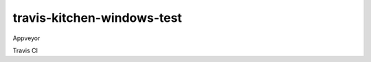 .. _readme:

###########################
travis-kitchen-windows-test
###########################

|img_appveyor| Appveyor

|img_travis| Travis CI

.. |img_appveyor| image:: https://ci.appveyor.com/api/projects/status/7fx85jy8v51ha9i4?svg=true
   :alt: Appveyor CI Build Status
   :scale: 100%
   :target: https://ci.appveyor.com/project/muddman/travis-kitchen-windows-test
.. |img_travis| image:: https://travis-ci.com/clearasmudd/travis-kitchen-windows-test.svg?branch=master
   :alt: Travis CI Build Status
   :scale: 100%
   :target: https://travis-ci.com/clearasmudd/travis-kitchen-windows-test
